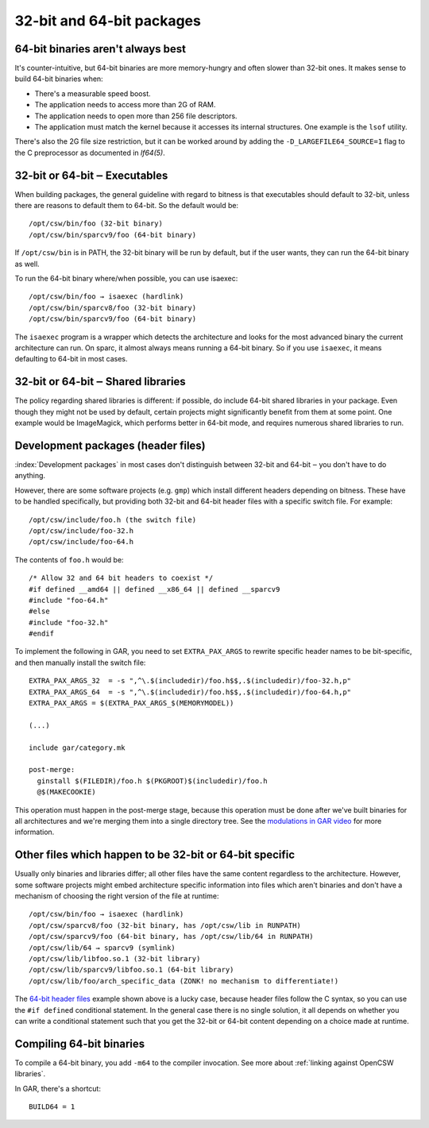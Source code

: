 --------------------------
32-bit and 64-bit packages
--------------------------

.. index::
   single: 32-bit
   single: 64-bit
   single: isaexec
   single: BUILD64

64-bit binaries aren't always best
----------------------------------

It's counter-intuitive, but 64-bit binaries are more memory-hungry and often
slower than 32-bit ones. It makes sense to build 64-bit binaries when:

* There's a measurable speed boost.
* The application needs to access more than 2G of RAM.
* The application needs to open more than 256 file descriptors.
* The application must match the kernel because it accesses its internal
  structures. One example is the ``lsof`` utility.

There's also the 2G file size restriction, but it can be worked around
by adding the ``-D_LARGEFILE64_SOURCE=1`` flag to the C preprocessor
as documented in `lf64(5)`.

32-bit or 64-bit ‒ Executables
------------------------------

When building packages, the general guideline with regard to bitness is
that executables should default to 32-bit, unless there are reasons to
default them to 64-bit. So the default would be::

  /opt/csw/bin/foo (32-bit binary)
  /opt/csw/bin/sparcv9/foo (64-bit binary)

If ``/opt/csw/bin`` is in PATH, the 32-bit binary will be run by
default, but if the user wants, they can run the 64-bit binary as well.

To run the 64-bit binary where/when possible, you can use isaexec::

  /opt/csw/bin/foo → isaexec (hardlink)
  /opt/csw/bin/sparcv8/foo (32-bit binary)
  /opt/csw/bin/sparcv9/foo (64-bit binary)

The ``isaexec`` program is a wrapper which detects the architecture and
looks for the most advanced binary the current architecture can run. On
sparc, it almost always means running a 64-bit binary. So if you use
``isaexec``, it means defaulting to 64-bit in most cases.

32-bit or 64-bit ‒ Shared libraries
-----------------------------------

The policy regarding shared libraries is different: if possible, do
include 64-bit shared libraries in your package. Even though they might
not be used by default, certain projects might significantly benefit
from them at some point. One example would be ImageMagick, which
performs better in 64-bit mode, and requires numerous shared libraries
to run.

.. _64-bit header files:

Development packages (header files)
-----------------------------------

:index:`Development packages` in most cases don't distinguish between 32-bit
and 64-bit ‒ you don't have to do anything.

However, there are some software projects (e.g. ``gmp``) which install
different headers depending on bitness. These have to be handled
specifically, but providing both 32-bit and 64-bit header files with
a specific switch file. For example::

  /opt/csw/include/foo.h (the switch file)
  /opt/csw/include/foo-32.h
  /opt/csw/include/foo-64.h

The contents of ``foo.h`` would be::

  /* Allow 32 and 64 bit headers to coexist */
  #if defined __amd64 || defined __x86_64 || defined __sparcv9
  #include "foo-64.h"
  #else
  #include "foo-32.h"
  #endif

To implement the following in GAR, you need to set ``EXTRA_PAX_ARGS`` to
rewrite specific header names to be bit-specific, and then manually
install the switch file::

  EXTRA_PAX_ARGS_32  = -s ",^\.$(includedir)/foo.h$$,.$(includedir)/foo-32.h,p"
  EXTRA_PAX_ARGS_64  = -s ",^\.$(includedir)/foo.h$$,.$(includedir)/foo-64.h,p"
  EXTRA_PAX_ARGS = $(EXTRA_PAX_ARGS_$(MEMORYMODEL))

  (...)

  include gar/category.mk

  post-merge:
    ginstall $(FILEDIR)/foo.h $(PKGROOT)$(includedir)/foo.h
    @$(MAKECOOKIE)

This operation must happen in the post-merge stage, because this
operation must be done after we've built binaries for all architectures
and we're merging them into a single directory tree. See the
`modulations in GAR video`_ for more information.

Other files which happen to be 32-bit or 64-bit specific
--------------------------------------------------------

Usually only binaries and libraries differ; all other files have the
same content regardless to the architecture.  However, some software
projects might embed architecture specific information into files which
aren't binaries and don't have a mechanism of choosing the right version
of the file at runtime::

  /opt/csw/bin/foo → isaexec (hardlink)
  /opt/csw/sparcv8/foo (32-bit binary, has /opt/csw/lib in RUNPATH)
  /opt/csw/sparcv9/foo (64-bit binary, has /opt/csw/lib/64 in RUNPATH)
  /opt/csw/lib/64 → sparcv9 (symlink)
  /opt/csw/lib/libfoo.so.1 (32-bit library)
  /opt/csw/lib/sparcv9/libfoo.so.1 (64-bit library)
  /opt/csw/lib/foo/arch_specific_data (ZONK! no mechanism to differentiate!)

The `64-bit header files`_ example shown above is a lucky case, because
header files follow the C syntax, so you can use the ``#if defined``
conditional statement. In the general case there is no single solution,
it all depends on whether you can write a conditional statement such
that you get the 32-bit or 64-bit content depending on a choice made at
runtime.


Compiling 64-bit binaries
-------------------------

To compile a 64-bit binary, you add ``-m64`` to the compiler invocation.
See more about :ref:`linking against OpenCSW libraries`.

In GAR, there's a shortcut::

  BUILD64 = 1


.. seealso::

   `Solaris 64-bit Developer's Guide`_

   `Are 64-bit Binaries Really Slower than 32-bit Binaries?`_

.. _Solaris 64-bit Developer's Guide:
   http://docs.sun.com/app/docs/doc/816-5138

.. _Are 64-bit Binaries Really Slower than 32-bit Binaries?:
   http://www.osnews.com/story/5768

.. _modulations in GAR video:
   http://youtu.be/7I3efByIg84
